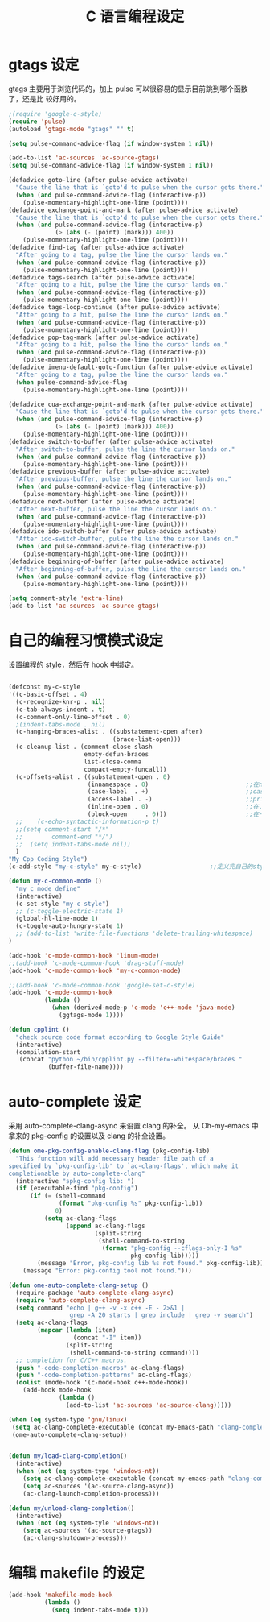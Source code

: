 #+TITLE: C 语言编程设定
* gtags 设定
gtags 主要用于浏览代码的，加上 pulse 可以很容易的显示目前跳到哪个函数了，还是比
较好用的。

#+BEGIN_SRC emacs-lisp
;(require 'google-c-style)
(require 'pulse)
(autoload 'gtags-mode "gtags" "" t)

(setq pulse-command-advice-flag (if window-system 1 nil))

(add-to-list 'ac-sources 'ac-source-gtags)
(setq pulse-command-advice-flag (if window-system 1 nil))

(defadvice goto-line (after pulse-advice activate)
  "Cause the line that is `goto'd to pulse when the cursor gets there."
  (when (and pulse-command-advice-flag (interactive-p))
    (pulse-momentary-highlight-one-line (point))))
(defadvice exchange-point-and-mark (after pulse-advice activate)
  "Cause the line that is `goto'd to pulse when the cursor gets there."
  (when (and pulse-command-advice-flag (interactive-p)
             (> (abs (- (point) (mark))) 400))
    (pulse-momentary-highlight-one-line (point))))
(defadvice find-tag (after pulse-advice activate)
  "After going to a tag, pulse the line the cursor lands on."
  (when (and pulse-command-advice-flag (interactive-p))
    (pulse-momentary-highlight-one-line (point))))
(defadvice tags-search (after pulse-advice activate)
  "After going to a hit, pulse the line the cursor lands on."
  (when (and pulse-command-advice-flag (interactive-p))
    (pulse-momentary-highlight-one-line (point))))
(defadvice tags-loop-continue (after pulse-advice activate)
  "After going to a hit, pulse the line the cursor lands on."
  (when (and pulse-command-advice-flag (interactive-p))
    (pulse-momentary-highlight-one-line (point))))
(defadvice pop-tag-mark (after pulse-advice activate)
  "After going to a hit, pulse the line the cursor lands on."
  (when (and pulse-command-advice-flag (interactive-p))
    (pulse-momentary-highlight-one-line (point))))
(defadvice imenu-default-goto-function (after pulse-advice activate)
  "After going to a tag, pulse the line the cursor lands on."
  (when pulse-command-advice-flag
    (pulse-momentary-highlight-one-line (point))))

(defadvice cua-exchange-point-and-mark (after pulse-advice activate)
  "Cause the line that is `goto'd to pulse when the cursor gets there."
  (when (and pulse-command-advice-flag (interactive-p)
             (> (abs (- (point) (mark))) 400))
    (pulse-momentary-highlight-one-line (point))))
(defadvice switch-to-buffer (after pulse-advice activate)
  "After switch-to-buffer, pulse the line the cursor lands on."
  (when (and pulse-command-advice-flag (interactive-p))
    (pulse-momentary-highlight-one-line (point))))
(defadvice previous-buffer (after pulse-advice activate)
  "After previous-buffer, pulse the line the cursor lands on."
  (when (and pulse-command-advice-flag (interactive-p))
    (pulse-momentary-highlight-one-line (point))))
(defadvice next-buffer (after pulse-advice activate)
  "After next-buffer, pulse the line the cursor lands on."
  (when (and pulse-command-advice-flag (interactive-p))
    (pulse-momentary-highlight-one-line (point))))
(defadvice ido-switch-buffer (after pulse-advice activate)
  "After ido-switch-buffer, pulse the line the cursor lands on."
  (when (and pulse-command-advice-flag (interactive-p))
    (pulse-momentary-highlight-one-line (point))))
(defadvice beginning-of-buffer (after pulse-advice activate)
  "After beginning-of-buffer, pulse the line the cursor lands on."
  (when (and pulse-command-advice-flag (interactive-p))
    (pulse-momentary-highlight-one-line (point))))

(setq comment-style 'extra-line)
(add-to-list 'ac-sources 'ac-source-gtags)

#+END_SRC
* 自己的编程习惯模式设定
设置编程的 style，然后在 hook 中绑定。
#+BEGIN_SRC emacs-lisp

(defconst my-c-style
'((c-basic-offset . 4)
  (c-recognize-knr-p . nil)
  (c-tab-always-indent . t)
  (c-comment-only-line-offset . 0)
  ;(indent-tabs-mode . nil)
  (c-hanging-braces-alist . ((substatement-open after)
							 (brace-list-open)))
  (c-cleanup-list . (comment-close-slash
					 empty-defun-braces
					 list-close-comma
					 compact-empty-funcall))
  (c-offsets-alist . ((substatement-open . 0)
					  (innamespace . 0)                           ;;在namespace中不缩进
					  (case-label  . +)                           ;;case标签缩进一个c-basic-offset单位
					  (access-label . -)                          ;;private/public等标签少缩进一单位
					  (inline-open . 0)                           ;;在.h文件中写函数，括号不缩进
					  (block-open     . 0)))                      ;;在一个新块开始时不缩进
  ;;    (c-echo-syntactic-information-p t)
  ;;(setq comment-start "/*"
  ;;		comment-end "*/")
  ;;  (setq indent-tabs-mode nil))
  )
"My Cpp Coding Style")
(c-add-style "my-c-style" my-c-style)                   ;;定义完自己的style，将其添加到cc-mode的style中。

(defun my-c-common-mode ()
  "my c mode define"
  (interactive)
  (c-set-style "my-c-style")
  ;; (c-toggle-electric-state 1)
  (global-hl-line-mode 1)
  (c-toggle-auto-hungry-state 1)
  ;; (add-to-list 'write-file-functions 'delete-trailing-whitespace)
)

(add-hook 'c-mode-common-hook 'linum-mode)										;)
;;(add-hook 'c-mode-common-hook 'drag-stuff-mode)
(add-hook 'c-mode-common-hook 'my-c-common-mode)

;;(add-hook 'c-mode-common-hook 'google-set-c-style)
(add-hook 'c-mode-common-hook
          (lambda ()
            (when (derived-mode-p 'c-mode 'c++-mode 'java-mode)
              (ggtags-mode 1))))

(defun cpplint ()
  "check source code format according to Google Style Guide"
  (interactive)
  (compilation-start
   (concat "python ~/bin/cpplint.py --filter=-whitespace/braces "
		   (buffer-file-name))))

#+END_SRC

* auto-complete 设定
采用 auto-complete-clang-async 来设置 clang 的补全。
从 Oh-my-emacs 中拿来的 pkg-config 的设置以及 clang 的补全设置。

#+BEGIN_SRC emacs-lisp
(defun ome-pkg-config-enable-clang-flag (pkg-config-lib)
  "This function will add necessary header file path of a
specified by `pkg-config-lib' to `ac-clang-flags', which make it
completionable by auto-complete-clang"
  (interactive "spkg-config lib: ")
  (if (executable-find "pkg-config")
      (if (= (shell-command
              (format "pkg-config %s" pkg-config-lib))
             0)
          (setq ac-clang-flags
                (append ac-clang-flags
                        (split-string
                         (shell-command-to-string
                          (format "pkg-config --cflags-only-I %s"
                                  pkg-config-lib)))))
        (message "Error, pkg-config lib %s not found." pkg-config-lib))
    (message "Error: pkg-config tool not found.")))

(defun ome-auto-complete-clang-setup ()
  (require-package 'auto-complete-clang-async)
  (require 'auto-complete-clang-async)
  (setq command "echo | g++ -v -x c++ -E - 2>&1 |
                 grep -A 20 starts | grep include | grep -v search")
  (setq ac-clang-flags
        (mapcar (lambda (item)
                  (concat "-I" item))
                (split-string
                 (shell-command-to-string command))))
  ;; completion for C/C++ macros.
  (push "-code-completion-macros" ac-clang-flags)
  (push "-code-completion-patterns" ac-clang-flags)
  (dolist (mode-hook '(c-mode-hook c++-mode-hook))
    (add-hook mode-hook
              (lambda ()
                (add-to-list 'ac-sources 'ac-source-clang)))))

(when (eq system-type 'gnu/linux)
 (setq ac-clang-complete-executable (concat my-emacs-path "clang-complete"))
 (ome-auto-complete-clang-setup))


(defun my/load-clang-completion()
  (interactive)
  (when (not (eq system-type 'windows-nt))
	(setq ac-clang-complete-executable (concat my-emacs-path "clang-complete"))
	(setq ac-sources '(ac-source-clang-async))
	(ac-clang-launch-completion-process)))

(defun my/unload-clang-completion()
  (interactive)
  (when (not (eq system-tyle 'windows-nt))
	(setq ac-sources '(ac-source-gtags))
	(ac-clang-shutdown-process)))
#+END_SRC
* 编辑 makefile 的设定
#+BEGIN_SRC emacs-lisp
(add-hook 'makefile-mode-hook
          (lambda ()
            (setq indent-tabs-mode t)))
#+END_SRC
